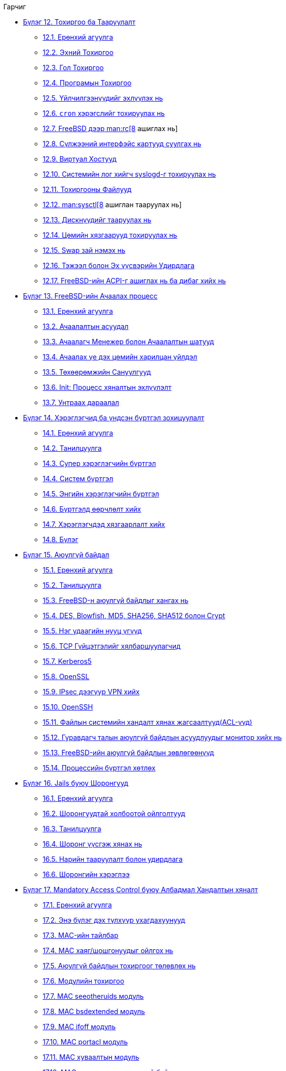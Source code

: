 // Code generated by the FreeBSD Documentation toolchain. DO NOT EDIT.
// Please don't change this file manually but run `make` to update it.
// For more information, please read the FreeBSD Documentation Project Primer

[.toc]
--
[.toc-title]
Гарчиг

* link:../config[Бүлэг 12. Тохиргоо ба Тааруулалт]
** link:../config/#config-synopsis[12.1. Ерөнхий агуулга]
** link:../config/#configtuning-initial[12.2. Эхний Тохиргоо]
** link:../config/#configtuning-core-configuration[12.3. Гол Тохиргоо]
** link:../config/#configtuning-appconfig[12.4. Програмын Тохиргоо]
** link:../config/#configtuning-starting-services[12.5. Үйлчилгээнүүдийг эхлүүлэх нь]
** link:../config/#configtuning-cron[12.6. `cron` хэрэгслийг тохируулах нь]
** link:../config/#configtuning-rcd[12.7. FreeBSD дээр man:rc[8] ашиглах нь]
** link:../config/#config-network-setup[12.8. Сүлжээний интерфэйс картууд суулгах нь]
** link:../config/#configtuning-virtual-hosts[12.9. Виртуал Хостууд]
** link:../config/#configtuning-syslog[12.10. Системийн лог хийгч syslogd-г тохируулах нь]
** link:../config/#configtuning-configfiles[12.11. Тохиргооны Файлууд]
** link:../config/#configtuning-sysctl[12.12. man:sysctl[8] ашиглан тааруулах нь]
** link:../config/#configtuning-disk[12.13. Дискнүүдийг тааруулах нь]
** link:../config/#configtuning-kernel-limits[12.14. Цөмийн хязгаарууд тохируулах нь]
** link:../config/#adding-swap-space[12.15. Swap зай нэмэх нь]
** link:../config/#acpi-overview[12.16. Тэжээл болон Эх үүсвэрийн Удирдлага]
** link:../config/#ACPI-debug[12.17. FreeBSD-ийн ACPI-г ашиглах нь ба дибаг хийх нь]
* link:../boot[Бүлэг 13. FreeBSD-ийн Ачаалах процесс]
** link:../boot/#boot-synopsis[13.1. Ерөнхий агуулга]
** link:../boot/#boot-introduction[13.2. Ачаалалтын асуудал]
** link:../boot/#boot-blocks[13.3. Ачаалагч Менежер болон Ачаалалтын шатууд]
** link:../boot/#boot-kernel[13.4. Ачаалах үе дэх цөмийн харилцан үйлдэл]
** link:../boot/#device-hints[13.5. Төхөөрөмжийн Сануулгууд]
** link:../boot/#boot-init[13.6. Init: Процесс хяналтын эхлүүлэлт]
** link:../boot/#boot-shutdown[13.7. Унтраах дараалал]
* link:../users[Бүлэг 14. Хэрэглэгчид ба үндсэн бүртгэл зохицуулалт]
** link:../users/#users-synopsis[14.1. Ерөнхий агуулга]
** link:../users/#users-introduction[14.2. Танилцуулга]
** link:../users/#users-superuser[14.3. Супер хэрэглэгчийн бүртгэл]
** link:../users/#users-system[14.4. Систем бүртгэл]
** link:../users/#users-user[14.5. Энгийн хэрэглэгчийн бүртгэл]
** link:../users/#users-modifying[14.6. Бүртгэлд өөрчлөлт хийх]
** link:../users/#users-limiting[14.7. Хэрэглэгчдэд хязгаарлалт хийх]
** link:../users/#users-groups[14.8. Бүлэг]
* link:../security[Бүлэг 15. Аюулгүй байдал]
** link:../security/#security-synopsis[15.1. Ерөнхий агуулга]
** link:../security/#security-intro[15.2. Танилцуулга]
** link:../security/#securing-freebsd[15.3. FreeBSD-н аюулгүй байдлыг хангах нь]
** link:../security/#crypt[15.4. DES, Blowfish, MD5, SHA256, SHA512 болон Crypt]
** link:../security/#one-time-passwords[15.5. Нэг удаагийн нууц үгүүд]
** link:../security/#tcpwrappers[15.6. TCP Гүйцэтгэлийг хялбаршуулагчид]
** link:../security/#kerberos5[15.7. Kerberos5]
** link:../security/#openssl[15.8. OpenSSL]
** link:../security/#ipsec[15.9. IPsec дээгүүр VPN хийх]
** link:../security/#openssh[15.10. OpenSSH]
** link:../security/#fs-acl[15.11. Файлын системийн хандалт хянах жагсаалтууд(ACL-үүд)]
** link:../security/#security-portaudit[15.12. Гуравдагч талын аюулгүй байдлын асуудлуудыг монитор хийх нь]
** link:../security/#security-advisories[15.13. FreeBSD-ийн аюулгүй байдлын зөвлөгөөнүүд]
** link:../security/#security-accounting[15.14. Процессийн бүртгэл хөтлөх]
* link:../jails[Бүлэг 16. Jails буюу Шоронгууд]
** link:../jails/#jails-synopsis[16.1. Ерөнхий агуулга]
** link:../jails/#jails-terms[16.2. Шоронгуудтай холбоотой ойлголтууд]
** link:../jails/#jails-intro[16.3. Танилцуулга]
** link:../jails/#jails-build[16.4. Шоронг үүсгэж хянах нь]
** link:../jails/#jails-tuning[16.5. Нарийн тааруулалт болон удирдлага]
** link:../jails/#jails-application[16.6. Шоронгийн хэрэглээ]
* link:../mac[Бүлэг 17. Mandatory Access Control буюу Албадмал Хандалтын хяналт]
** link:../mac/#mac-synopsis[17.1. Ерөнхий агуулга]
** link:../mac/#mac-inline-glossary[17.2. Энэ бүлэг дэх түлхүүр ухагдахуунууд]
** link:../mac/#mac-initial[17.3. MAC-ийн тайлбар]
** link:../mac/#mac-understandlabel[17.4. MAC хаяг/шошгонуудыг ойлгох нь]
** link:../mac/#mac-planning[17.5. Аюулгүй байдлын тохиргоог төлөвлөх нь]
** link:../mac/#mac-modules[17.6. Модулийн тохиргоо]
** link:../mac/#mac-seeotheruids[17.7. MAC seeotheruids модуль]
** link:../mac/#mac-bsdextended[17.8. MAC bsdextended модуль]
** link:../mac/#mac-ifoff[17.9. MAC ifoff модуль]
** link:../mac/#mac-portacl[17.10. MAC portacl модуль]
** link:../mac/#mac-partition[17.11. MAC хуваалтын модуль]
** link:../mac/#mac-mls[17.12. MAC олон түвшинт аюулгүй байдлын модуль]
** link:../mac/#mac-biba[17.13. MAC Biba модуль]
** link:../mac/#mac-lomac[17.14. MAC LOMAC модуль]
** link:../mac/#mac-implementing[17.15. MAC Шорон дахь Nagios]
** link:../mac/#mac-userlocked[17.16. Хэрэглэгчийг түгжих]
** link:../mac/#mac-troubleshoot[17.17. MAC Тогтолцооны алдааг олж засварлах]
* link:../audit[Бүлэг 18. Аюулгүй байдлын үйл явцад аудит хийх нь]
** link:../audit/#audit-synopsis[18.1. Ерөнхий агуулга]
** link:../audit/#audit-inline-glossary[18.2. Энэ бүлгийн түлхүүр ухагдахуунууд]
** link:../audit/#audit-install[18.3. Аудит хийх дэмжлэг суулгах нь]
** link:../audit/#audit-config[18.4. Аудитийн тохиргоо]
** link:../audit/#audit-administration[18.5. Аудит дэд системийг удирдах нь]
* link:../disks[Бүлэг 19. Хадгалалт]
** link:../disks/#disks-synopsis[19.1. Ерөнхий агуулга]
** link:../disks/#disks-naming[19.2. Төхөөрөмжийн нэрс]
** link:../disks/#disks-adding[19.3. Диск нэмэх]
** link:../disks/#raid[19.4. RAID]
** link:../disks/#usb-disks[19.5. USB хадгалалтын төхөөрөмжүүд]
** link:../disks/#creating-cds[19.6. Оптик зөөвөрлөгчийг (CD-үүд) үүсгэж ашиглах нь]
** link:../disks/#creating-dvds[19.7. Оптик зөөвөрлөгчийг (DVD-үүд) үүсгэж ашиглах нь]
** link:../disks/#floppies[19.8. Уян дискнүүдийг үүсгэж ашиглах нь]
** link:../disks/#backups-tapebackups[19.9. Өгөгдлийн соронзон хальснууд үүсгэж ашиглах нь]
** link:../disks/#backups-floppybackups[19.10. Уян диск уруу нөөцлөх]
** link:../disks/#backup-strategies[19.11. Нөөцлөх стратегууд]
** link:../disks/#backup-basics[19.12. Нөөцлөлтийн үндсүүд]
** link:../disks/#disks-virtual[19.13. Сүлжээ, санах ой болон файл дээр тулгуурласан файлын системүүд]
** link:../disks/#snapshots[19.14. Файлын системийн хормын хувилбарууд]
** link:../disks/#quotas[19.15. Файлын системийн ноогдлууд]
** link:../disks/#disks-encrypting[19.16. Дискний хуваалтуудыг шифрлэх нь]
** link:../disks/#swap-encrypting[19.17. Swap зайг шифрлэх]
** link:../disks/#disks-hast[19.18. Highly Available Storage (HAST)]
* link:../geom[Бүлэг 20. GEOM. Διαχείριση Συστοιχιών Δίσκων]
** link:../geom/#GEOM-synopsis[20.1. Ерөнхий агуулга]
** link:../geom/#GEOM-intro[20.2. GEOM-ийн Танилцуулга]
** link:../geom/#GEOM-striping[20.3. RAID0 - Судал үүсгэх]
** link:../geom/#GEOM-mirror[20.4. RAID1 - Толин тусгал үүсгэх]
** link:../geom/#GEOM-raid3[20.5. RAID3 - Parity бүхий байтын түвшний тусдаа судалжуулалт (Striping)]
** link:../geom/#geom-ggate[20.6. GEOM Хаалга Сүлжээний Төхөөрөмжүүд]
** link:../geom/#geom-glabel[20.7. Дискний төхөөрөмжүүдийг хаяглах нь]
** link:../geom/#geom-gjournal[20.8. GEOM-ийн тусламжтай UFS тэмдэглэл]
* link:../filesystems[Бүлэг 21. Файлын системийн дэмжлэг]
** link:../filesystems/#filesystems-synopsis[21.1. Ерөнхий агуулга]
** link:../filesystems/#filesystems-zfs[21.2. Z Файлын Систем (ZFS)]
** link:../filesystems/#filesystems-linux[21.3. Linux(R) файлын системүүд]
* link:../vinum[Бүлэг 22. Vinum Эзлэхүүн Менежер]
** link:../vinum/#vinum-synopsis[22.1. Ерөнхий агуулга]
** link:../vinum/#vinum-intro[22.2. Дискнүүд хэтэрхий жижиг]
** link:../vinum/#vinum-access-bottlenecks[22.3. Хандалтын тагларалтууд]
** link:../vinum/#vinum-data-integrity[22.4. Өгөгдлийн бүрэн бүтэн байдал]
** link:../vinum/#vinum-objects[22.5. Vinum обьектууд]
** link:../vinum/#vinum-examples[22.6. Зарим жишээнүүд]
** link:../vinum/#vinum-object-naming[22.7. Обьектийн нэрлэлт]
** link:../vinum/#vinum-config[22.8. Vinum тохируулах нь]
** link:../vinum/#vinum-root[22.9. Root файлын системийн хувьд Vinum-ийг ашиглах нь]
* link:../virtualization[Бүлэг 23. Virtualisation]
** link:../virtualization/#virtualization-synopsis[23.1. Ерөнхий агуулга]
** link:../virtualization/#virtualization-guest[23.2. FreeBSD-г зочин OS маягаар ашиглах]
** link:../virtualization/#virtualization-host[23.3. FreeBSD-г хост буюу эх маягаар ашиглах]
* link:../l10n[Бүлэг 24. Локалчлал - I18N/L10N-ийн хэрэглээ болон тохируулга]
** link:../l10n/#l10n-synopsis[24.1. Ерөнхий агуулга]
** link:../l10n/#l10n-basics[24.2. Үндсүүд]
** link:../l10n/#using-localization[24.3. Локалчлалыг ашиглах нь]
** link:../l10n/#l10n-compiling[24.4. I18N програмуудыг эмхэтгэх]
** link:../l10n/#lang-setup[24.5. FreeBSD-г өөр хэлнүүд уруу локалчлах]
* link:../cutting-edge[Бүлэг 25. FreeBSD-г шинэчилж сайжруулах нь]
** link:../cutting-edge/#updating-upgrading-synopsis[25.1. Ерөнхий агуулга]
** link:../cutting-edge/#updating-upgrading-freebsdupdate[25.2. FreeBSD-ийн шинэчлэлт]
** link:../cutting-edge/#updating-upgrading-portsnap[25.3. Portsnap: Портын цуглуулгыг шинэчлэх хэрэгсэл]
** link:../cutting-edge/#updating-upgrading-documentation[25.4. Баримтын цуглуулгыг шинэчлэх нь]
** link:../cutting-edge/#current-stable[25.5. Хөгжүүлэлтийн салбарыг дагах нь]
** link:../cutting-edge/#synching[25.6. Өөрийн эхийг хамгийн сүүлийн хэлбэрт аваачих нь]
** link:../cutting-edge/#makeworld[25.7. "Ертөнц"ийг дахин бүтээх нь]
** link:../cutting-edge/#make-delete-old[25.8. Хуучин файлууд, хавтаснууд болон сангуудыг устгах]
** link:../cutting-edge/#small-lan[25.9. Олон машины хувьд дагах нь]
* link:../dtrace[Бүлэг 26. DTrace]
** link:../dtrace/#dtrace-synopsis[26.1. Ерөнхий агуулга]
** link:../dtrace/#dtrace-implementation[26.2. Шийдлийн ялгаанууд]
** link:../dtrace/#dtrace-enable[26.3. DTrace дэмжлэгийг идэвхжүүлэх]
** link:../dtrace/#dtrace-using[26.4. DTrace-г ашиглах]
** link:../dtrace/#dtrace-language[26.5. D хэл]
--
